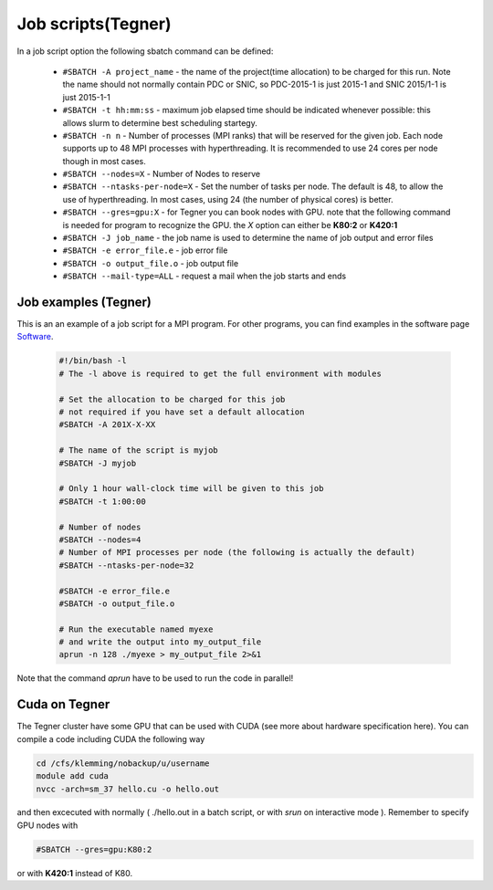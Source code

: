 
.. index:: Job scripts(Tegner)
.. _job-scripts_tegner: 
		
Job scripts(Tegner)
===================
		
In a job script option the following sbatch command can be defined:

		* ``#SBATCH -A project_name`` - the name of the project(time allocation) to be charged for this run. Note the name should not normally contain PDC or SNIC, so PDC-2015-1 is just 2015-1 and SNIC 2015/1-1 is just 2015-1-1	



	        * ``#SBATCH -t hh:mm:ss``  - maximum job elapsed time should be indicated whenever possible: this allows slurm to determine best scheduling startegy.



		* ``#SBATCH -n n`` - Number of processes (MPI ranks) that will be reserved for the given job. Each node supports up to 48 MPI processes with hyperthreading. It is recommended to use 24 cores per node though in most cases.



		*  ``#SBATCH --nodes=X`` - Number of Nodes to reserve



		* ``#SBATCH --ntasks-per-node=X`` - Set the number of tasks per node. The default is 48, to allow the use of hyperthreading. In most cases, using 24 (the number of physical cores) is better.


		  
		* ``#SBATCH --gres=gpu:X`` - for Tegner you can book nodes with GPU. note that the following command is needed for program to recognize the GPU. the *X* option can either be **K80:2** or **K420:1**
		  
		* ``#SBATCH -J job_name`` - the job name is used to determine the name of job output and error files
		  

		* ``#SBATCH -e error_file.e`` - job error file


		* ``#SBATCH -o output_file.o`` - job output file

		  
		* ``#SBATCH --mail-type=ALL`` - request a mail when the job starts and ends

	
Job examples (Tegner)
*******************	
	   
This is an an example of a job script for a MPI program. For other programs, you can find examples in the software page `Software <http://pdc-software-web.readthedocs.io/en/latest/>`_.
		
        .. code-block:: bash
	      
	      #!/bin/bash -l
	      # The -l above is required to get the full environment with modules

	      # Set the allocation to be charged for this job
	      # not required if you have set a default allocation
	      #SBATCH -A 201X-X-XX
	      
	      # The name of the script is myjob
	      #SBATCH -J myjob
	      
	      # Only 1 hour wall-clock time will be given to this job
	      #SBATCH -t 1:00:00
	      
	      # Number of nodes
	      #SBATCH --nodes=4
	      # Number of MPI processes per node (the following is actually the default)
	      #SBATCH --ntasks-per-node=32
	      
	      #SBATCH -e error_file.e
	      #SBATCH -o output_file.o
	      
	      # Run the executable named myexe 
	      # and write the output into my_output_file
	      aprun -n 128 ./myexe > my_output_file 2>&1
   
Note that the command `aprun` have to be used to run the code in parallel!

Cuda on Tegner
***************
The Tegner cluster have some GPU that can be used with CUDA (see more about hardware specification here). You can compile a code including CUDA the following way

.. code-block:: bash

   cd /cfs/klemming/nobackup/u/username
   module add cuda
   nvcc -arch=sm_37 hello.cu -o hello.out


and then excecuted with normally ( ./hello.out in a batch script, or with *srun* on interactive mode ). Remember to specify GPU nodes with

.. code-block:: bash

   #SBATCH --gres=gpu:K80:2

or with **K420:1** instead of K80.
